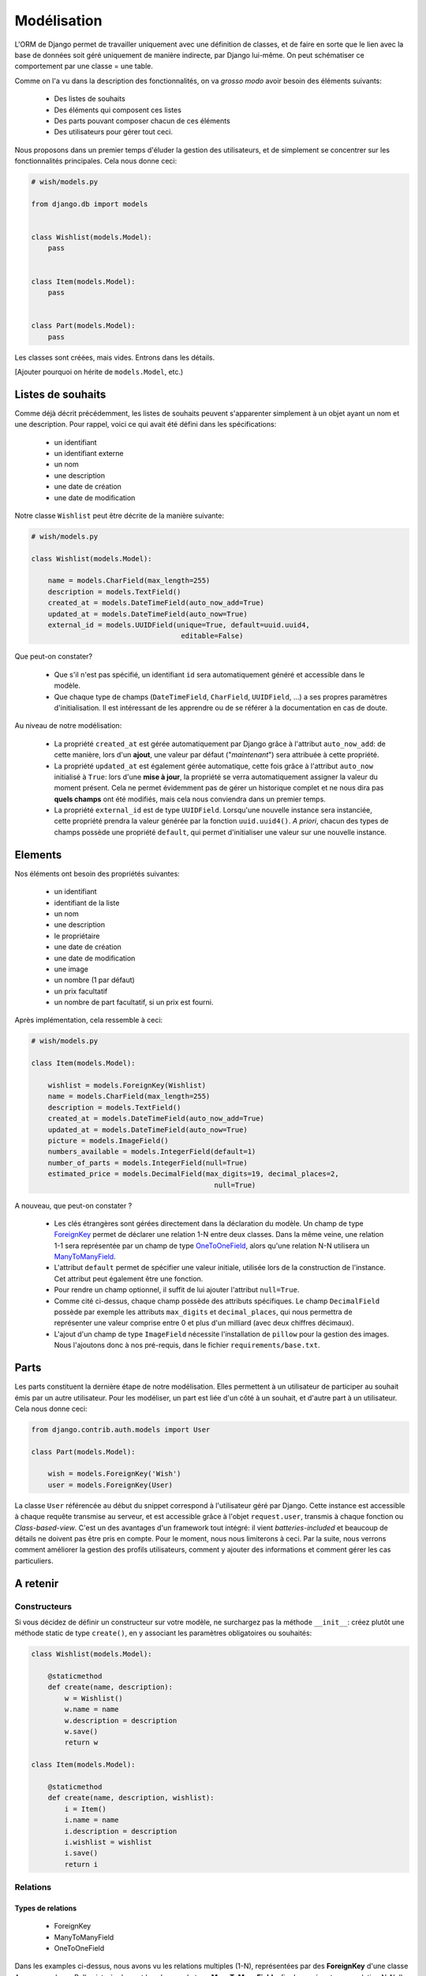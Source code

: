 ============
Modélisation
============

L'ORM de Django permet de travailler uniquement avec une définition de classes, et de faire en sorte que le lien avec la base de données soit géré uniquement de manière indirecte, par Django lui-même. On peut schématiser ce comportement par  une classe = une table.

Comme on l'a vu dans la description des fonctionnalités, on va *grosso modo* avoir besoin des éléments suivants:

 * Des listes de souhaits
 * Des éléments qui composent ces listes
 * Des parts pouvant composer chacun de ces éléments
 * Des utilisateurs pour gérer tout ceci.

Nous proposons dans un premier temps d'éluder la gestion des utilisateurs, et de simplement se concentrer sur les fonctionnalités principales.
Cela nous donne ceci:

.. code-block:: python

    # wish/models.py

    from django.db import models


    class Wishlist(models.Model):
        pass


    class Item(models.Model):
        pass


    class Part(models.Model):
        pass


Les classes sont créées, mais vides. Entrons dans les détails.

[Ajouter pourquoi on hérite de ``models.Model``, etc.)

******************
Listes de souhaits
******************

Comme déjà décrit précédemment, les listes de souhaits peuvent s'apparenter simplement à un objet ayant un nom et une description. Pour rappel, voici ce qui avait été défini dans les spécifications:

 * un identifiant
 * un identifiant externe
 * un nom
 * une description
 * une date de création
 * une date de modification

Notre classe ``Wishlist`` peut être décrite de la manière suivante:

.. code-block:: python

    # wish/models.py

    class Wishlist(models.Model):

        name = models.CharField(max_length=255)
        description = models.TextField()
        created_at = models.DateTimeField(auto_now_add=True)
        updated_at = models.DateTimeField(auto_now=True)
        external_id = models.UUIDField(unique=True, default=uuid.uuid4,
                                        editable=False)

Que peut-on constater?

 * Que s'il n'est pas spécifié, un identifiant ``id`` sera automatiquement généré et accessible dans le modèle.
 * Que chaque type de champs (``DateTimeField``, ``CharField``, ``UUIDField``, ...) a ses propres paramètres d'initialisation. Il est intéressant de les apprendre ou de se référer à la documentation en cas de doute.

Au niveau de notre modélisation:

 * La propriété ``created_at`` est gérée automatiquement par Django grâce à l'attribut ``auto_now_add``: de cette manière, lors d'un **ajout**, une valeur par défaut ("*maintenant*") sera attribuée à cette propriété.
 * La propriété ``updated_at`` est également gérée automatique, cette fois grâce à l'attribut ``auto_now`` initialisé à ``True``: lors d'une **mise à jour**, la propriété se verra automatiquement assigner la valeur du moment présent. Cela ne permet évidemment pas de gérer un historique complet et ne nous dira pas **quels champs** ont été modifiés, mais cela nous conviendra dans un premier temps.
 * La propriété ``external_id`` est de type ``UUIDField``. Lorsqu'une nouvelle instance sera instanciée, cette propriété prendra la valeur générée par la fonction ``uuid.uuid4()``. *A priori*, chacun des types de champs possède une propriété ``default``, qui permet d'initialiser une valeur sur une nouvelle instance.

********
Elements
********

Nos éléments ont besoin des propriétés suivantes:

 * un identifiant
 * identifiant de la liste
 * un nom
 * une description
 * le propriétaire
 * une date de création
 * une date de modification
 * une image
 * un nombre (1 par défaut)
 * un prix facultatif
 * un nombre de part facultatif, si un prix est fourni.

Après implémentation, cela ressemble à ceci:

.. code-block:: python

    # wish/models.py

    class Item(models.Model):

        wishlist = models.ForeignKey(Wishlist)
        name = models.CharField(max_length=255)
        description = models.TextField()
        created_at = models.DateTimeField(auto_now_add=True)
        updated_at = models.DateTimeField(auto_now=True)
        picture = models.ImageField()
        numbers_available = models.IntegerField(default=1)
        number_of_parts = models.IntegerField(null=True)
        estimated_price = models.DecimalField(max_digits=19, decimal_places=2,
                                                null=True)

A nouveau, que peut-on constater ?

 * Les clés étrangères sont gérées directement dans la déclaration du modèle. Un champ de type `ForeignKey <https://docs.djangoproject.com/en/1.8/ref/models/fields/#django.db.models.ForeignKey>`_ permet de déclarer une relation 1-N entre deux classes. Dans la même veine, une relation 1-1 sera représentée par un champ de type `OneToOneField <https://docs.djangoproject.com/en/1.8/topics/db/examples/one_to_one/>`_, alors qu'une relation N-N utilisera un `ManyToManyField <https://docs.djangoproject.com/en/1.8/topics/db/examples/many_to_many/>`_.
 * L'attribut ``default`` permet de spécifier une valeur initiale, utilisée lors de la construction de l'instance. Cet attribut peut également être une fonction.
 * Pour rendre un champ optionnel, il suffit de lui ajouter l'attribut ``null=True``.
 * Comme cité ci-dessus, chaque champ possède des attributs spécifiques. Le champ ``DecimalField`` possède par exemple les attributs ``max_digits`` et ``decimal_places``, qui nous permettra de représenter une valeur comprise entre 0 et plus d'un milliard (avec deux chiffres décimaux).
 * L'ajout d'un champ de type ``ImageField`` nécessite l'installation de ``pillow`` pour la gestion des images. Nous l'ajoutons donc à nos pré-requis, dans le fichier ``requirements/base.txt``.

*******
Parts
*******

Les parts constituent la dernière étape de notre modélisation. Elles permettent à un utilisateur de participer au souhait émis par un autre utilisateur. Pour les modéliser, un part est liée d'un côté à un souhait, et d'autre part à un utilisateur. Cela nous donne ceci:

.. code-block:: python

    from django.contrib.auth.models import User

    class Part(models.Model):
        
        wish = models.ForeignKey('Wish')
        user = models.ForeignKey(User)

La classe ``User`` référencée au début du snippet correspond à l'utilisateur géré par Django. Cette instance est accessible à chaque requête transmise au serveur, et est accessible grâce à l'objet ``request.user``, transmis à chaque fonction ou *Class-based-view*. C'est un des avantages d'un framework tout intégré: il vient *batteries-included* et beaucoup de détails ne doivent pas être pris en compte. Pour le moment, nous nous limiterons à ceci. Par la suite, nous verrons comment améliorer la gestion des profils utilisateurs, comment y ajouter des informations et comment gérer les cas particuliers. 

*********
A retenir
*********

Constructeurs
=============

Si vous décidez de définir un constructeur sur votre modèle, ne surchargez pas la méthode ``__init__``: créez plutôt une méthode static de type ``create()``, en y associant les paramètres obligatoires ou souhaités:

.. code-block:: python

    class Wishlist(models.Model):

        @staticmethod
        def create(name, description):
            w = Wishlist()
            w.name = name
            w.description = description
            w.save()
            return w

    class Item(models.Model):

        @staticmethod
        def create(name, description, wishlist):
            i = Item()
            i.name = name
            i.description = description
            i.wishlist = wishlist
            i.save()
            return i

Relations
=========

Types de relations
------------------

 * ForeignKey
 * ManyToManyField
 * OneToOneField

Dans les examples ci-dessus, nous avons vu les relations multiples (1-N), représentées par des **ForeignKey** d'une classe A vers une classe B. Il existe également les champs de type **ManyToManyField**, afin de représenter une relation N-N. Il existe également les champs de type **OneToOneField**, pour représenter une relation 1-1. 
Dans notre modèle ci-dessus, nous n'avons jusqu'à présent eu besoin que des relations 1-N: la première entre les listes de souhaits et les souhaits; la seconde entre les souhaits et les parts.

Mise en pratique
----------------

Dans le cas de nos listes et de leurs souhaits, on a la relation suivante:

.. code-block:: python

    # wish/models.py

    class Wishlist(models.Model):
        pass


    class Item(models.Model):
        wishlist = models.ForeignKey(Wishlist)

Depuis le code, à partir de l'instance de la classe ``Item``, on peut donc accéder à la liste en appelant la propriété ``wishlist`` de notre instance. *A contrario*, depuis une instance de type ``Wishlist``, on peut accéder à tous les éléments liés grâce à ``<nom de la propriété>_set``; ici ``item_set``.

Lorsque vous déclarez une relation 1-1, 1-N ou N-N entre deux classes, vou pouvez d'ajouter l'attribut ``related_name``. Cet attribut permet de nommer la relation inverse. 

.. code-block:: python

    # wish/models.py

    class Wishlist(models.Model):
        pass


    class Item(models.Model):
        wishlist = models.ForeignKey(Wishlist, related_name='items')

A partir de maintenant, on peut accéder à nos propriétés de la manière suivante:

.. code-block:: python

    # $ python manage.py shell

    >>> from wish.models import Wishlist, Item
    >>> w = Wishlist('Liste de test', 'description')
    >>> w = Wishlist.create('Liste de test', 'description')
    >>> i = Item.create('Element de test', 'description', w)
    >>>
    >>> i.wishlist
    <Wishlist: Wishlist object>
    >>>
    >>> w.items.all()
    [<Item: Item object>]

Remarque: si, dans une classe A, plusieurs relations sont liées à une classe B, Django ne saura pas à quoi correspondra la relation inverse. Pour palier à ce problème et pour gagner en cohérence, on fixe alors une valeur à l'attribut ``related_name``.


***********
Refactoring
***********

On constate que plusieurs classes possèdent les propriétés ``created_at`` et ``updated_at``, initialisées aux mêmes valeurs. Pour gagner en cohérence, nous allons créer une classe dans laquelle nous définirons ces deux champs, et nous ferons en sorte que les classes ``Wishlist``, ``Item`` et ``Part`` en héritent. Django gère trois sortes d'héritage:

 * L'héritage par classe abstraite
 * L'héritage classique
 * L'héritage par classe proxy.


Classe abstraite
================

L'héritage par classe abstraite consiste à déterminer une classe mère qui ne sera jamais instanciée. C'est utile pour définir des champs qui se répèteront dans plusieurs autres classes et surtout pour respecter le principe de DRY. Comme la classe mère ne sera jamais instanciée, ces champs seront en fait dupliqués physiquement, et traduits en SQL, dans chacune des classes filles.

.. code-block:: python

    # wish/models.py

    class AbstractModel(models.Model):
        class Meta:
            abstract = True

        created_at = models.DateTimeField(auto_now_add=True)
        updated_at = models.DateTimeField(auto_now=True)


    class Wishlist(AbstractModel):
        pass


    class Item(AbstractModel):
        pass


    class Part(AbstractModel):
        pass

En traduisant ceci en SQL, on aura en fait trois tables, chacune reprenant les champs `created_at` et `updated_at`, ainsi que son propre identifiant:

.. code-block:: sql

  --$ python manage.py sql wish
  BEGIN;
  CREATE TABLE "wish_wishlist" (
      "id" integer NOT NULL PRIMARY KEY AUTOINCREMENT,
      "created_at" datetime NOT NULL,
      "updated_at" datetime NOT NULL
  )
  ;
  CREATE TABLE "wish_item" (
      "id" integer NOT NULL PRIMARY KEY AUTOINCREMENT,
      "created_at" datetime NOT NULL,
      "updated_at" datetime NOT NULL
  )
  ;
  CREATE TABLE "wish_part" (
      "id" integer NOT NULL PRIMARY KEY AUTOINCREMENT,
      "created_at" datetime NOT NULL,
      "updated_at" datetime NOT NULL
  )
  ;

  COMMIT;



Héritage classique
==================

L'héritage classique est généralement déconseillé, car il peut introduire très rapidement un problème de performances: en reprenant l'exemple introduit avec l'héritage par classe abstraite, et en omettant l'attribut `abstract = True`, on se retrouvera en fait avec quatre tables SQL:

 * Une table ``AbstractModel``, qui reprend les deux champs ``created_at`` et ``updated_at``
 * Une table ``Wishlist``
 * Une table ``Item``
 * Une table ``Part``.

.. code-block:: sql

    --$ python manage.py sql wish

    BEGIN;
    CREATE TABLE "wish_abstractmodel" (
       "id" integer NOT NULL PRIMARY KEY AUTOINCREMENT,
       "created_at" datetime NOT NULL,
       "updated_at" datetime NOT NULL
    )
    ;
    CREATE TABLE "wish_wishlist" (
       "abstractmodel_ptr_id" integer NOT NULL PRIMARY KEY REFERENCES "wish_abstractmodel" ("id")
    )
    ;
    CREATE TABLE "wish_item" (
       "abstractmodel_ptr_id" integer NOT NULL PRIMARY KEY REFERENCES "wish_abstractmodel" ("id")
    )
    ;
    CREATE TABLE "wish_part" (
       "abstractmodel_ptr_id" integer NOT NULL PRIMARY KEY REFERENCES "wish_abstractmodel" ("id")
    )
    ;

    COMMIT;

Le problème est que les identifiants seront définis et incrémentés au niveau de la table mère. Pour obtenir les informations héritées, nous seront obligés de faire une jointure. En gros, impossible d'obtenir les données complètes pour l'une des classes de notre travail de base sans effectuer un *join* sur la classe mère.

Dans ce sens, cela va encore... Mais imaginez que vous définissiez une classe `Wishlist`, de laquelle héritent les classes `ChristmasWishlist` et `EasterWishlist`: pour obtenir la liste complètes des listes de souhaits, il vous faudra faire une jointure **externe** sur chacune des tables possibles, avant même d'avoir commencé à remplir vos données. Il est parfois nécessaire de passer par cette modélisation, mais en étant conscient des risques inhérents.

Classe proxy
============

Lorsqu'on définit une classe de type **proxy**, on fait en sorte que cette nouvelle classe ne définisse aucun nouveau champ sur la classe mère. Cela ne change dès lors rien à la traduction du modèle de données en SQL, puisque la classe mère sera traduite par une table, et la classe fille ira récupérer les mêmes informations dans la même table: elle ne fera qu'ajouter ou modifier un comportement dynamiquement, sans ajouter d'emplacements de stockage supplémentaires.

Nous pourrions ainsi définir les classes suivantes:

.. code-block:: python

    # wish/models.py

    class Wishlist(models.Model):
        name = models.CharField(max_length=255)
        description = models.CharField(max_length=2000)
        expiration_date = models.DateField()

        @staticmethod
        def create(self, name, description, expiration_date=None):
            wishlist = Wishlist()
            wishlist.name = name
            wishlist.description = description
            wishlist.expiration_date = expiration_date
            wishlist.save()
            return wishlist

    class ChristmasWishlist(Wishlist):
        class Meta:
            proxy = True

        @staticmethod
        def create(self, name, description):
            christmas = datetime(current_year, 12, 31)
            w = Wishlist.create(name, description, christmas)
            w.save()


    class EasterWishlist(Wishlist):
        class Meta:
            proxy = True

        @staticmethod
        def create(self, name, description):
            expiration_date = datetime(current_year, 4, 1)
            w = Wishlist.create(name, description, expiration_date)
            w.save()

************************
Gestion des utilisateurs
************************

Dans les spécifications, nous souhaitions pouvoir associer un utilisateur à une liste (*le propriétaire*) et un utilisateur à une part (*le donateur*). Par défaut, Django offre une gestion simplifiée des utilisateurs (pas de connexion LDAP, pas de double authentification, ...): juste un utilisateur et un mot de passe. Pour y accéder, un paramètre par défaut est défini dans votre fichier de settings: ``AUTH_USER_MODEL``.
